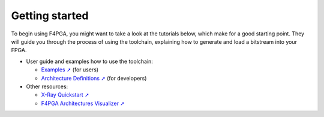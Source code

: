 Getting started
###############

To begin using F4PGA, you might want to take a look at the tutorials below, which make for a good starting point.
They will guide you through the process of using the toolchain, explaining how to generate and load a bitstream into
your FPGA.

* User guide and examples how to use the toolchain:

  * `Examples ➚ <https://f4pga-examples.readthedocs.io>`__ (for users)
  * `Architecture Definitions ➚ <https://f4pga.readthedocs.io/projects/arch-defs/en/latest/getting-started.html>`__ (for developers)

* Other resources:

  * `X-Ray Quickstart ➚ <https://f4pga.readthedocs.io/projects/prjxray/en/latest/db_dev_process/readme.html#quickstart-guide>`__
  * `F4PGA Architectures Visualizer ➚ <https://chipsalliance.github.io/f4pga-database-visualizer/>`__
